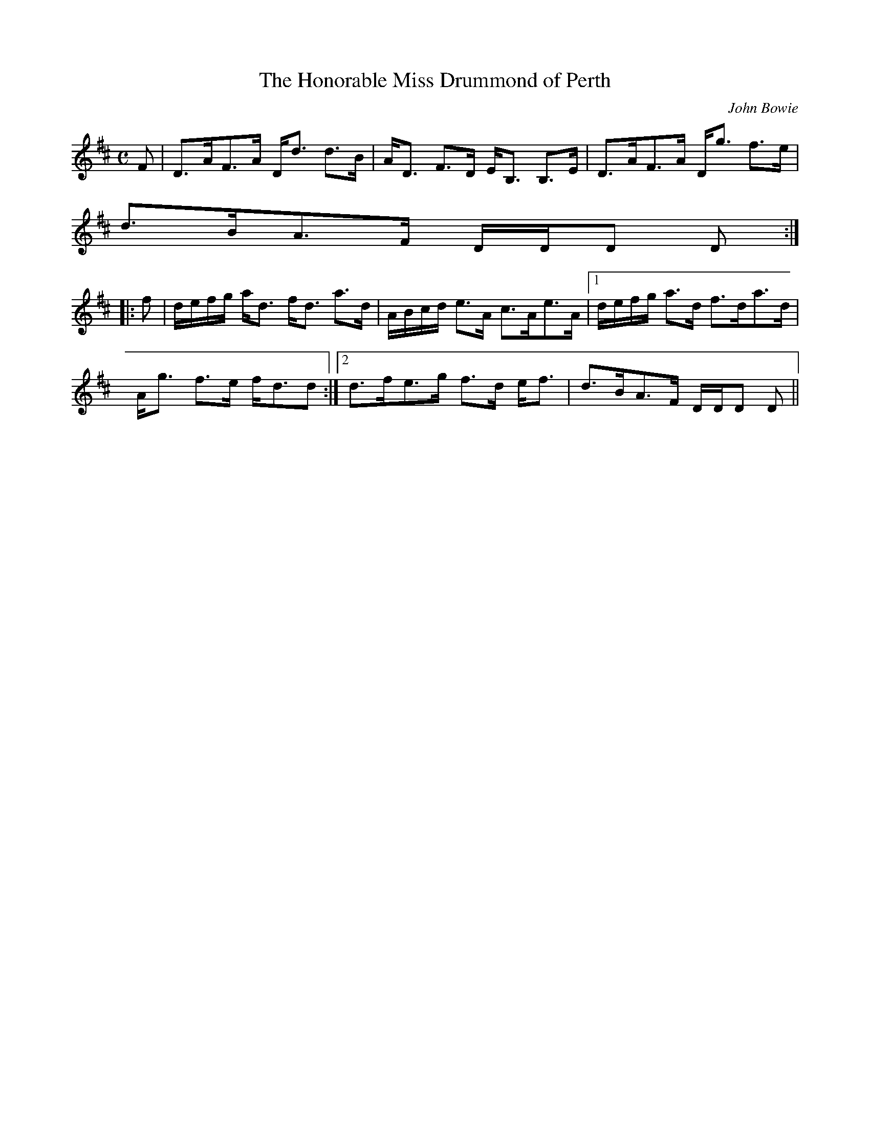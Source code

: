 X:329
T:Honorable Miss Drummond of Perth, The
R:Strathspey
C:John Bowie
B:The Athole Collection
M:C
L:1/8
K:D
F|D>AF>A D<d d>B|A<D F>D E<B, B,>E|D>AF>A D<g f>e|
d>BA>F D/D/D D:|
|:f|d/e/f/g/ a<d f<d a>d|A/B/c/d/ e>A c>Ae>A|1 d/e/f/g/ a>d f>da>d|
A<g f>e f<dd:|2 d>fe>g f>d e<f|d>BA>F D/D/D D||
